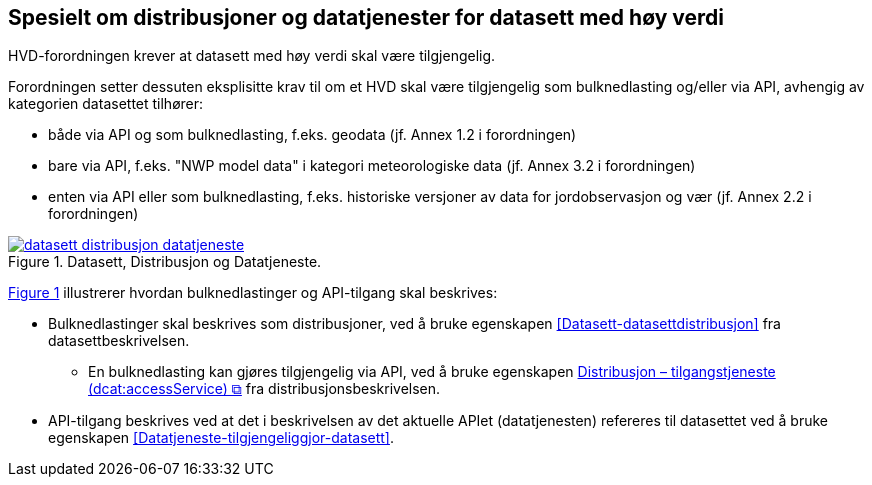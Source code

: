 == Spesielt om distribusjoner og datatjenester for datasett med høy verdi [[Spesielt_om_distribusjoner_datatjenester]]

HVD-forordningen krever at datasett med høy verdi skal være tilgjengelig. 

Forordningen setter dessuten eksplisitte krav til om et HVD skal være tilgjengelig som bulknedlasting og/eller via API, avhengig av kategorien datasettet tilhører:

* både via API og som bulknedlasting, f.eks. geodata (jf. Annex 1.2 i forordningen) 
* bare via API, f.eks. "NWP model data" i kategori meteorologiske data (jf. Annex 3.2 i forordningen) 
* enten via API eller som bulknedlasting, f.eks. historiske versjoner av data for jordobservasjon og vær (jf. Annex 2.2 i forordningen)

:xrefstyle: short

[[diagram-datasett-distribusjon-datatjeneste]]
.Datasett, Distribusjon og Datatjeneste.
[link=images/datasett-distribusjon-datatjeneste.png]
image::images/datasett-distribusjon-datatjeneste.png[]

<<diagram-datasett-distribusjon-datatjeneste>> illustrerer hvordan bulknedlastinger og API-tilgang skal beskrives: 

:xrefstyle: full

* Bulknedlastinger skal beskrives som distribusjoner, ved å bruke egenskapen <<Datasett-datasettdistribusjon>> fra datasettbeskrivelsen. 
** En bulknedlasting kan gjøres tilgjengelig via API, ved å bruke egenskapen https://informasjonsforvaltning.github.io/dcat-ap-no/#Distribusjon-tilganstjeneste[Distribusjon – tilgangstjeneste (dcat:accessService) &#x29C9;, window="_blank", role="ext-link"] fra distribusjonsbeskrivelsen. 

* API-tilgang beskrives ved at det i beskrivelsen av det aktuelle APIet (datatjenesten) refereres til datasettet ved å bruke egenskapen <<Datatjeneste-tilgjengeliggjor-datasett>>. 
